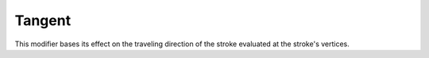 .. _bpy.types.LineStyleColorModifier_Tangent:
.. Editors Note: This page gets copied into:
   :doc:`</render/freestyle/parameter_editor/line_style/modifiers/alpha/tangent>`
   :doc:`</render/freestyle/parameter_editor/line_style/modifiers/thickness/tangent>`
.. --- copy below this line ---

*******
Tangent
*******

This modifier bases its effect on the traveling direction of the stroke evaluated at the stroke's vertices.
